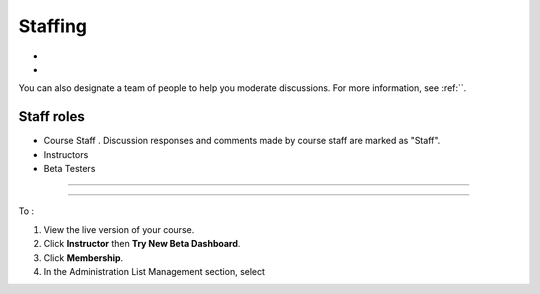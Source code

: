 ##########################
Staffing
##########################



* 

* 



You can also designate a team of people to help you moderate discussions. For more information, see :ref:``. 

**********************
Staff roles
**********************




* Course Staff . Discussion responses and comments made by course staff are marked as "Staff".

* Instructors

* Beta Testers


**********************

**********************

To :

#. View the live version of your course.

#. Click **Instructor** then **Try New Beta Dashboard**.

#. Click **Membership**.

#. In the Administration List Management section, select 